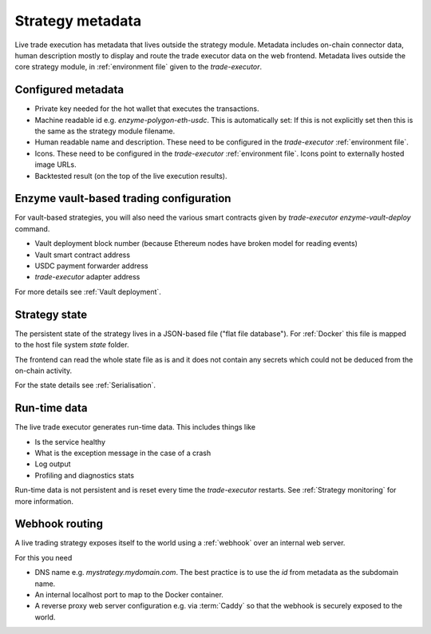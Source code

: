 Strategy metadata
=================

Live trade execution has metadata that lives outside the strategy module.
Metadata includes on-chain connector data, human description mostly to display and route
the trade executor data on the web frontend.
Metadata lives outside the core strategy module, in :ref:`environment file`
given to the `trade-executor`.

Configured metadata
-------------------

- Private key needed for the hot wallet that executes the transactions.

- Machine readable id e.g. `enzyme-polygon-eth-usdc`. This is automatically set: If this is not
  explicitly set then this is the same as the strategy module filename.

- Human readable name and description.
  These need to be configured in the `trade-executor` :ref:`environment file`.

- Icons. These need to be configured in the `trade-executor` :ref:`environment file`.
  Icons point to externally hosted image URLs.

- Backtested result (on the top of the live execution results).

Enzyme vault-based trading configuration
----------------------------------------

For vault-based strategies, you will also need the various smart contracts
given by `trade-executor enzyme-vault-deploy` command.

* Vault deployment block number (because Ethereum nodes have broken
  model for reading events)

* Vault smart contract address

* USDC payment forwarder address

* `trade-executor` adapter address

For more details see :ref:`Vault deployment`.

Strategy state
--------------

The persistent state of the strategy lives in a JSON-based file ("flat file database").
For :ref:`Docker` this file is mapped to the host file system `state`
folder.

The frontend can read the whole state file as is and it does not contain any secrets
which could not be deduced from the on-chain activity.

For the state details see :ref:`Serialisation`.

Run-time data
-------------

The live trade executor generates run-time data. This includes things like

- Is the service healthy

- What is the exception message in the case of a crash

- Log output

- Profiling and diagnostics stats

Run-time data is not persistent and is reset every time the `trade-executor` restarts.
See :ref:`Strategy monitoring` for more information.

Webhook routing
---------------

A live trading strategy exposes itself to the world using a :ref:`webhook` over an internal web server.

For this you need

- DNS name e.g. `mystrategy.mydomain.com`. The best practice is to use the `id` from metadata
  as the subdomain name.

- An internal localhost port to map to the Docker container.

- A reverse proxy web server configuration e.g. via :term:`Caddy`
  so that the webhook is securely exposed to the world.


